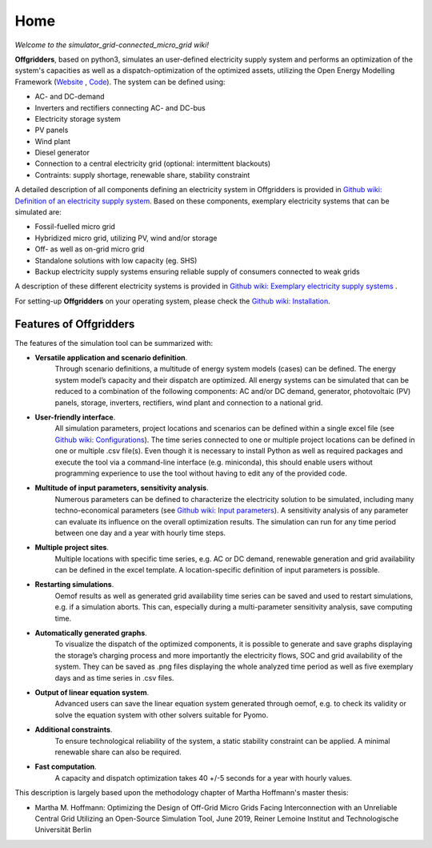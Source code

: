 ========================
Home
========================

*Welcome to the simulator_grid-connected_micro_grid wiki!*

**Offgridders**, based on python3, simulates an user-defined electricity supply system and performs an optimization of the system's capacities as well as a dispatch-optimization of the optimized assets, utilizing the Open Energy Modelling Framework (`Website <https://oemof.org/>`_ , `Code <https://github.com/oemof>`_). The system can be defined using:

* AC- and DC-demand
* Inverters and rectifiers connecting AC- and DC-bus
* Electricity storage system
* PV panels
* Wind plant
* Diesel generator
* Connection to a central electricity grid (optional: intermittent blackouts)
* Contraints: supply shortage, renewable share, stability constraint

A detailed description of all components defining an electricity system in Offgridders is provided in  `Github wiki: Definition of an electricity supply system <https://github.com/smartie2076/simulator_grid-connected_micro_grid/wiki/Definition-of-an-electricity-supply-system>`_. Based on these components,
exemplary electricity systems that can be simulated are:

* Fossil-fuelled micro grid
* Hybridized micro grid, utilizing PV, wind and/or storage
* Off- as well as on-grid micro grid
* Standalone solutions with low capacity (eg. SHS)
* Backup electricity supply systems ensuring reliable supply of consumers connected to weak grids

A description of these different electricity systems is provided in `Github wiki: Exemplary electricity supply systems <https://github.com/smartie2076/simulator_grid-connected_micro_grid/wiki/Exemplary-electricity-supply-systems>`_ .

For setting-up **Offgridders** on your operating system, please check the `Github wiki: Installation <https://github.com/smartie2076/simulator_grid-connected_micro_grid/wiki/Installation>`_.

Features of Offgridders
------------------------
The features of the simulation tool can be summarized with:

* **Versatile application and scenario definition**.
    Through scenario definitions, a \
    multitude of energy system models (cases) can be defined. The energy system model’s \
    capacity and their dispatch are optimized. All energy systems can be simulated that \
    can be reduced to a combination of the following components: AC and/or DC demand, \
    generator, photovoltaic (PV) panels, storage, inverters, rectifiers, wind plant and connection to a national grid.

* **User-friendly interface**.
    All simulation parameters, project locations and scenarios
    can be defined within a single excel file (see `Github wiki: Configurations <https://github.com/smartie2076/simulator_grid-connected_micro_grid/wiki/Configuration-file>`_). The time series connected to one or multiple project locations can be defined in one or multiple .csv file(s). Even though it
    is necessary to install Python as well as required packages and execute the tool via a
    command-line interface (e.g. miniconda), this should enable users without programming
    experience to use the tool without having to edit any of the provided code.

* **Multitude of input parameters, sensitivity analysis**.
    Numerous parameters can
    be defined to characterize the electricity solution to be simulated, including many
    techno-economical parameters (see  `Github wiki: Input parameters <https://github.com/smartie2076/simulator_grid-connected_micro_grid/wiki/Input-values>`_). A sensitivity analysis of any parameter can evaluate its influence on the overall optimization results. The simulation can run for any time
    period between one day and a year with hourly time steps.

* **Multiple project sites**.
    Multiple locations with specific time series, e.g. AC or
    DC demand, renewable generation and grid availability can be defined in the excel
    template. A location-specific definition of input parameters is possible.

* **Restarting simulations**.
    Oemof results as well as generated grid availability time
    series can be saved and used to restart simulations, e.g. if a simulation aborts. This
    can, especially during a multi-parameter sensitivity analysis, save computing time.

* **Automatically generated graphs**.
    To visualize the dispatch of the optimized components, it is possible to generate and save graphs displaying the storage’s charging
    process and more importantly the electricity flows, SOC and grid availability of the
    system. They can be saved as .png files displaying the whole analyzed time period as
    well as five exemplary days and as time series in .csv files.

* **Output of linear equation system**.
    Advanced users can save the linear equation
    system generated through oemof, e.g. to check its validity or solve the equation system
    with other solvers suitable for Pyomo.

* **Additional constraints**.
    To ensure technological reliability of the system, a static
    stability constraint can be applied. A minimal renewable share can also be required.

* **Fast computation**.
    A capacity and dispatch optimization takes 40 +/-5 seconds for a year with hourly values.

This description is largely based upon the methodology chapter of Martha Hoffmann's master thesis:

* Martha M. Hoffmann: Optimizing the Design of Off-Grid Micro Grids Facing Interconnection with an Unreliable Central Grid Utilizing an Open-Source Simulation Tool, June 2019, Reiner Lemoine Institut and Technologische Universität Berlin
